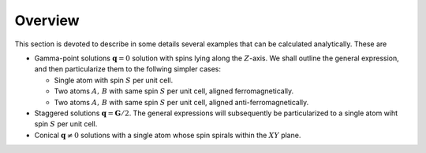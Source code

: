 .. _user-guide_methods_examples_explanation:

********
Overview
********

This section is devoted to describe in some details several examples that can be
calculated analytically. These are

* Gamma-point solutions :math:`\boldsymbol{q}=0` solution with spins lying along the :math:`Z`-axis.
  We shall outline the general expression, and then particularize them to the
  follwing simpler cases:

  * Single atom with spin :math:`S` per unit cell.
  * Two atoms :math:`A,\, B` with same spin :math:`S` per unit cell, aligned ferromagnetically.
  * Two atoms :math:`A,\, B` with same spin :math:`S` per unit cell, aligned anti-ferromagnetically.

* Staggered solutions :math:`\boldsymbol{q}=\boldsymbol{G}/2`. The general expressions will subsequently
  be particularized to a single atom wiht spin :math:`S` per unit cell.

* Conical :math:`\boldsymbol{q}\ne 0` solutions with a single atom whose spin spirals within the
  :math:`XY` plane.
